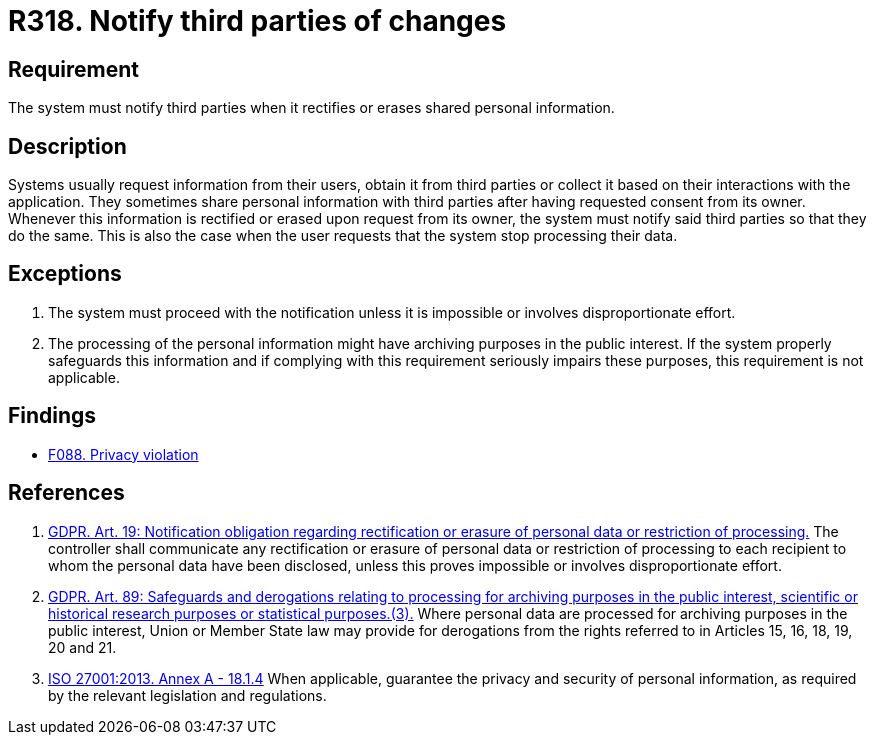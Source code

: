 :slug: products/rules/list/318/
:category: privacy
:description: This requirement establishes the importance of notifying third parties whenever data rectification or erasure occurs.
:keywords: Requirement, Security, Data, GDPR, ISO, Notification, Third Party, Rules, Ethical Hacking, Pentesting
:rules: yes

= R318. Notify third parties of changes

== Requirement

The system must notify third parties
when it rectifies or erases shared personal information.

== Description

Systems usually request information from their users,
obtain it from third parties
or collect it based on their interactions with the application.
They sometimes share personal information with third parties after having
requested consent from its owner.
Whenever this information is rectified
or erased upon request from its owner,
the system must notify said third parties so that they do the same.
This is also the case when the user requests
that the system stop processing their data.

== Exceptions

. The system must proceed with the notification unless it is impossible or
involves disproportionate effort.

. The processing of the personal information might have archiving purposes
in the public interest.
If the system properly safeguards this information and if complying with this
requirement seriously impairs these purposes,
this requirement is not applicable.

== Findings

* [inner]#link:/products/rules/findings/088/[F088. Privacy violation]#

== References

. [[r1]] link:https://gdpr-info.eu/art-19-gdpr/[GDPR. Art. 19: Notification obligation regarding rectification
or erasure of personal data or restriction of processing.]
The controller shall communicate any rectification or erasure of personal data
or restriction of processing to each recipient to whom the personal data have
been disclosed,
unless this proves impossible or involves disproportionate effort.

. [[r2]] link:https://gdpr-info.eu/art-89-gdpr/[GDPR. Art. 89: Safeguards and derogations relating to processing
for archiving purposes in the public interest,
scientific or historical research purposes or statistical purposes.(3).]
Where personal data are processed for archiving purposes in the public
interest,
Union or Member State law may provide for derogations from the rights referred
to in Articles 15, 16, 18, 19, 20 and 21.

. [[r3]] link:https://www.iso.org/obp/ui/#iso:std:54534:en[ISO 27001:2013. Annex A - 18.1.4]
When applicable, guarantee the privacy and security of personal information,
as required by the relevant legislation and regulations.
